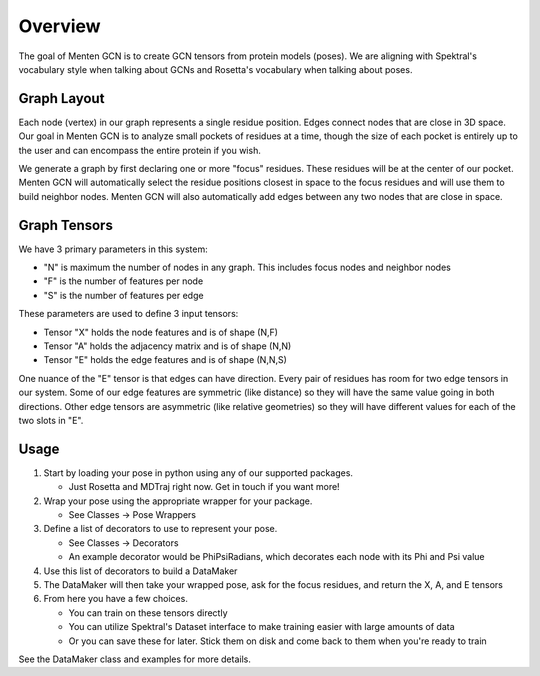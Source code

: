 ========
Overview
========

The goal of Menten GCN is to create GCN tensors from protein models (poses).
We are aligning with Spektral's vocabulary style when talking about GCNs
and Rosetta's vocabulary when talking about poses.


Graph Layout
###############

Each node (vertex) in our graph represents a single residue position.
Edges connect nodes that are close in 3D space.
Our goal in Menten GCN is to analyze small pockets of residues at a time,
though the size of each pocket is entirely up to the user and can encompass the entire protein if you wish.

We generate a graph by first declaring one or more "focus" residues.
These residues will be at the center of our pocket.
Menten GCN will automatically select the residue positions closest in space
to the focus residues and will use them to build neighbor nodes.
Menten GCN will also automatically add edges between any two nodes that are close in space.

.. image:: _images/MentenGCN1.png

Graph Tensors
#############

We have 3 primary parameters in this system:

- "N" is maximum the number of nodes in any graph.
  This includes focus nodes and neighbor nodes
- "F" is the number of features per node
- "S" is the number of features per edge  
  
These parameters are used to define 3 input tensors:

- Tensor "X" holds the node features and is of shape (N,F)
- Tensor "A" holds the adjacency matrix and is of shape (N,N)
- Tensor "E" holds the edge features and is of shape (N,N,S)

One nuance of the "E" tensor is that edges can have direction.
Every pair of residues has room for two edge tensors in our system.
Some of our edge features are symmetric (like distance) so they will
have the same value going in both directions.
Other edge tensors are asymmetric (like relative geometries) so they
will have different values for each of the two slots in "E".

.. image:: _images/MentenGCNXEij.png

Usage
#####

.. image:: _images/MentenGCNOverview.png

1. Start by loading your pose in python using any of our supported packages.

   - Just Rosetta and MDTraj right now. Get in touch if you want more!
    
2. Wrap your pose using the appropriate wrapper for your package.

   - See Classes -> Pose Wrappers
    
3. Define a list of decorators to use to represent your pose.

   - See Classes -> Decorators
   - An example decorator would be PhiPsiRadians,
     which decorates each node with its Phi and Psi value
    
4. Use this list of decorators to build a DataMaker
   
5. The DataMaker will then take your wrapped pose, ask for the focus residues, and return the X, A, and E tensors
   
6. From here you have a few choices.

   - You can train on these tensors directly
   - You can utilize Spektral's Dataset interface to make training easier with large amounts of data
   - Or you can save these for later. Stick them on disk and come back to them when you're ready to train


See the DataMaker class and examples for more details.
